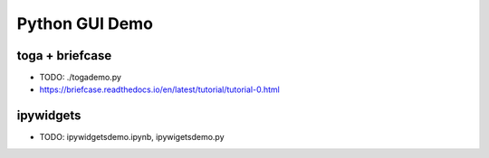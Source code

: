 

Python GUI Demo
================


toga + briefcase
-----------------
- TODO: ./togademo.py
- https://briefcase.readthedocs.io/en/latest/tutorial/tutorial-0.html


ipywidgets
------------
- TODO: ipywidgetsdemo.ipynb, ipywigetsdemo.py



